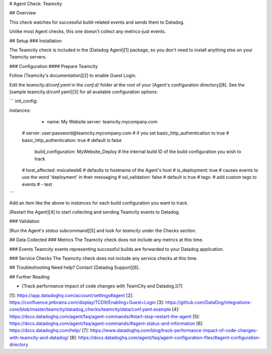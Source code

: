 # Agent Check: Teamcity

## Overview

This check watches for successful build-related events and sends them to Datadog.

Unlike most Agent checks, this one doesn't collect any metrics-just events.

## Setup
### Installation

The Teamcity check is included in the [Datadog Agent][1] package, so you don't need to install anything else on your Teamcity servers.

### Configuration
#### Prepare Teamcity

Follow [Teamcity's documentation][2] to enable Guest Login.

Edit the `teamcity.d/conf.yaml` in the `conf.d/` folder at the root of your [Agent's configuration directory][8]. See the [sample teamcity.d/conf.yaml][3] for all available configuration options:

```
init_config:

instances:
  - name: My Website
    server: teamcity.mycompany.com
 #  server: user:password@teamcity.mycompany.com # if you set basic_http_authentication to true
 #  basic_http_authentication: true # default is false
    build_configuration: MyWebsite_Deploy # the internal build ID of the build configuration you wish to track
 #  host_affected: msicalweb6 # defaults to hostname of the Agent's host
 #  is_deployment: true       # causes events to use the word 'deployment' in their messaging
 #  ssl_validation: false     # default is true
 #  tags:                     # add custom tags to events
 #    - test
```

Add an item like the above to `instances` for each build configuration you want to track.

[Restart the Agent][4] to start collecting and sending Teamcity events to Datadog.

### Validation

[Run the Agent's `status` subcommand][5] and look for `teamcity` under the Checks section.

## Data Collected
### Metrics
The Teamcity check does not include any metrics at this time.

### Events
Teamcity events representing successful builds are forwarded to your Datadog application.

### Service Checks
The Teamcity check does not include any service checks at this time.

## Troubleshooting
Need help? Contact [Datadog Support][6].

## Further Reading

* [Track performance impact of code changes with TeamCity and Datadog.][7]


[1]: https://app.datadoghq.com/account/settings#agent
[2]: https://confluence.jetbrains.com/display/TCD9/Enabling+Guest+Login
[3]: https://github.com/DataDog/integrations-core/blob/master/teamcity/datadog_checks/teamcity/data/conf.yaml.example
[4]: https://docs.datadoghq.com/agent/faq/agent-commands/#start-stop-restart-the-agent
[5]: https://docs.datadoghq.com/agent/faq/agent-commands/#agent-status-and-information
[6]: https://docs.datadoghq.com/help/
[7]: https://www.datadoghq.com/blog/track-performance-impact-of-code-changes-with-teamcity-and-datadog/
[8]: https://docs.datadoghq.com/agent/faq/agent-configuration-files/#agent-configuration-directory


